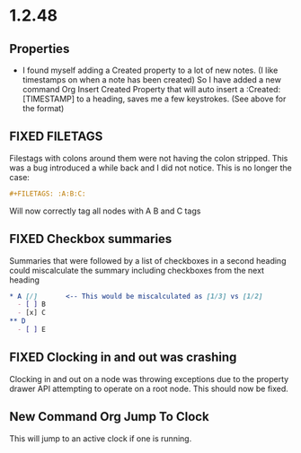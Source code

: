 * 1.2.48
** Properties
   :PROPERTIES:
     :Created: [2022-07-20 Wed 08:49]
   :END:

	- I found myself adding a Created property to a lot of new notes.
	  (I like timestamps on when a note has been created)
	  So I have added a new command Org Insert Created Property that will
	  auto insert a :Created: [TIMESTAMP] to a heading, saves me a few keystrokes.
	  (See above for the format)


** FIXED FILETAGS
   Filestags with colons around them were not having the colon stripped.
   This was a bug introduced a while back and I did not notice.
   This is no longer the case:

   #+BEGIN_SRC org
      #+FILETAGS: :A:B:C:
   #+END_SRC 

   Will now correctly tag all nodes with A B and C tags

** FIXED Checkbox summaries
   Summaries that were followed by a list of checkboxes in a second heading could miscalculate the summary
   including checkboxes from the next heading

   #+BEGIN_SRC org
   * A [/]       <-- This would be miscalculated as [1/3] vs [1/2]
     - [ ] B
     - [x] C
   ** D 
     - [ ] E
   #+END_SRC
   
** FIXED Clocking in and out was crashing
   Clocking in and out on a node was throwing exceptions due to the property
   drawer API attempting to operate on a root node. This should now be fixed.

** New Command Org Jump To Clock
   This will jump to an active clock if one is running.